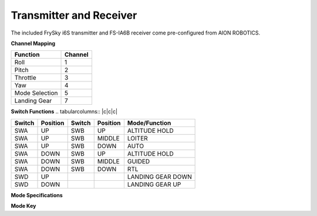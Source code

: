 ========================
Transmitter and Receiver
========================

The included FrySky i6S transmitter and FS-IA6B receiver come pre-configured from AION ROBOTICS.

.. image:: ../images/transmitter/FrySky_i6S.jpg
    :scale: 50%
    :align: center

**Channel Mapping**

.. tabularcolumns:: |c|c|c|

+---------------------------+-------+
|Function                   |Channel|
+===========================+=======+
| Roll                      | 1     |
+---------------------------+-------+
| Pitch                     | 2     |
+---------------------------+-------+
| Throttle                  | 3     |
+---------------------------+-------+
| Yaw                       | 4     |
+---------------------------+-------+
| Mode Selection            | 5     |
+---------------------------+-------+
| Landing Gear              | 7     |
+---------------------------+-------+


**Switch Functions**
.. tabularcolumns:: |c|c|c|

+------------+-----------+------------+----------------+--------------------+
| Switch     | Position  | Switch     | Position       | Mode/Function      |
+============+===========+============+================+====================+
| SWA        | UP        | SWB        | UP             | ALTITUDE HOLD      |
+------------+-----------+------------+----------------+--------------------+
| SWA        | UP        | SWB        | MIDDLE         | LOITER             |
+------------+-----------+------------+----------------+--------------------+
| SWA        | UP        | SWB        | DOWN           | AUTO               |
+------------+-----------+------------+----------------+--------------------+
| SWA        | DOWN      | SWB        | UP             | ALTITUDE HOLD      |
+------------+-----------+------------+----------------+--------------------+
| SWA        | DOWN      | SWB        | MIDDLE         | GUIDED             |
+------------+-----------+------------+----------------+--------------------+
| SWA        | DOWN      | SWB        | DOWN           | RTL                |
+------------+-----------+------------+----------------+--------------------+
| SWD        | UP        |            |                | LANDING GEAR DOWN  |
+------------+-----------+------------+----------------+--------------------+
| SWD        | DOWN      |            |                | LANDING GEAR UP    |
+------------+-----------+------------+----------------+--------------------+

**Mode Specifications**

.. raw:: html

   <table border="1" class="docutils">
   <tr><th>Mode</th><th>Alt Ctrl</th><th>Pos Ctrl</th><th>GPS</th><th>Summary</th></tr>
   <tr><td>Alt Hold</td><td>s</td><td>+</td><td></td><td>Holds altitude and self-levels the roll & pitch</td></tr>
   <tr><td>Auto</td><td>A</td><td>A</td><td>Y</td><td>Executes pre-defined mission</td></tr>
   <tr><td>Guided</td><td>A</td><td>A</td><td>Y</td><td>Navigates to single points commanded by GCS</td></tr>
   <tr><td>Loiter</td><td>s</td><td>s</td><td>Y</td><td>Holds altitude and position, uses GPS for movements</td></tr>
   <tr><td>RTL</td><td>A</td><td>A</td><td>Y</td><td>Retruns above takeoff location, may aslo include landing</td></tr>
   <tr><td>Simple/Super Simple</td><td></td><td></td><td>Y</td><td>An add-on to flight modes to use pilot's view instead of yaw orientation</td></tr>
   </table>

**Mode Key**

.. raw:: html

   <table border="1" class="docutils">
   <tr><th>Symbol</th><th>Definition</th></tr>
   <tr><td>-</td><td>Manual control</td><tr>
   <tr><td>+</td><td>Manual control with limits & self-level</td><tr>
   <tr><td>s</td><td>Pilot controls climb rate</td></tr>
   <tr><td>A</td><td>Automatic control</td></tr>
   </table>
